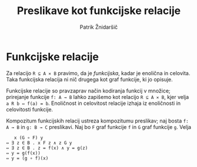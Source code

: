 #+TITLE: Preslikave kot funkcijske relacije
#+AUTHOR: Patrik Žnidaršič

* Funkcijske relacije

Za relacijo =R ⊆ A ⨯ B= pravimo, da je /funkcijska/, kadar je enolična in celovita. Taka funkcijska relacija ni nič drugega kot graf funkcije, ki jo opisuje.

Funkcijske relacije so pravzaprav način kodiranja funkcij v množice; prirejanje funkcije =f: A → B= lahko zapišemo kot relacijo =R ⊆ A ⨯ B=, kjer velja =a R b ⇔ f(a) = b=. Enoličnost in celovitost relacije izhaja iz enoličnosti in celovitosti funkcije.

Kompozitum funkcijskih relacij ustreza kompozitumu preslikav; naj bosta =f: A → B= in =g: B → C= preslikavi. Naj bo =F= graf funkcije =f= in =G= graf funkcije =g=. Velja
#+begin_example
                             x (G ∘ F) y
                          ⇔ ∃ z ∈ B . x F z ∧ z G y
                          ⇔ ∃ z ∈ B . z = f(x) ∧ y = g(z)
                          ⇔ y = g(f(x))
                          ⇔ y = (g ∘ f)(x)
#+end_example
